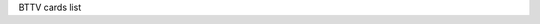 BTTV cards list

.. tabularcolumns:: |p{1.4cm}|p{11.1cm}|p{4.2cm}|

.. flat-table::
   :header-rows: 1
   :widths: 2 19 18
   :stub-columns: 0

   * - Card number
     - Card name
     - PCI IDs

   * - 0
     -  *** UNKNOWN/GENERIC ***
     -

   * - 1
     - MIRO PCTV
     -

   * - 2
     - Hauppauge (bt848)
     -

   * - 3
     - STB, Gateway P/N 6000699 (bt848)
     -

   * - 4
     - Intel Create and Share PCI/ Smart Video Recorder III
     -

   * - 5
     - Diamond DTV2000
     -

   * - 6
     - AVerMedia TVPhone
     -

   * - 7
     - MATRIX-Vision MV-Delta
     -

   * - 8
     - Lifeview FlyVideo II (Bt848) LR26 / MAXI TV Video PCI2 LR26
     -

   * - 9
     - IMS/IXmicro TurboTV
     -

   * - 10
     - Hauppauge (bt878)
     - 0070:13eb, 0070:3900, 2636:10b4

   * - 11
     - MIRO PCTV pro
     -

   * - 12
     - ADS Technologies Channel Surfer TV (bt848)
     -

   * - 13
     - AVerMedia TVCapture 98
     - 1461:0002, 1461:0004, 1461:0300

   * - 14
     - Aimslab Video Highway Xtreme (VHX)
     -

   * - 15
     - Zoltrix TV-Max
     - a1a0:a0fc

   * - 16
     - Prolink Pixelview PlayTV (bt878)
     -

   * - 17
     - Leadtek WinView 601
     -

   * - 18
     - AVEC Intercapture
     -

   * - 19
     - Lifeview FlyVideo II EZ /FlyKit LR38 Bt848 (capture only)
     -

   * - 20
     - CEI Raffles Card
     -

   * - 21
     - Lifeview FlyVideo 98/ Lucky Star Image World ConferenceTV LR50
     -

   * - 22
     - Askey CPH050/ Phoebe Tv Master + FM
     - 14ff:3002

   * - 23
     - Modular Technology MM201/MM202/MM205/MM210/MM215 PCTV, bt878
     - 14c7:0101

   * - 24
     - Askey CPH05X/06X (bt878) [many vendors]
     - 144f:3002, 144f:3005, 144f:5000, 14ff:3000

   * - 25
     - Terratec TerraTV+ Version 1.0 (Bt848)/ Terra TValue Version 1.0/ Vobis TV-Boostar
     -

   * - 26
     - Hauppauge WinCam newer (bt878)
     -

   * - 27
     - Lifeview FlyVideo 98/ MAXI TV Video PCI2 LR50
     -

   * - 28
     - Terratec TerraTV+ Version 1.1 (bt878)
     - 153b:1127, 1852:1852

   * - 29
     - Imagenation PXC200
     - 1295:200a

   * - 30
     - Lifeview FlyVideo 98 LR50
     - 1f7f:1850

   * - 31
     - Formac iProTV, Formac ProTV I (bt848)
     -

   * - 32
     - Intel Create and Share PCI/ Smart Video Recorder III
     -

   * - 33
     - Terratec TerraTValue Version Bt878
     - 153b:1117, 153b:1118, 153b:1119, 153b:111a, 153b:1134, 153b:5018

   * - 34
     - Leadtek WinFast 2000/ WinFast 2000 XP
     - 107d:6606, 107d:6609, 6606:217d, f6ff:fff6

   * - 35
     - Lifeview FlyVideo 98 LR50 / Chronos Video Shuttle II
     - 1851:1850, 1851:a050

   * - 36
     - Lifeview FlyVideo 98FM LR50 / Typhoon TView TV/FM Tuner
     - 1852:1852

   * - 37
     - Prolink PixelView PlayTV pro
     -

   * - 38
     - Askey CPH06X TView99
     - 144f:3000, 144f:a005, a04f:a0fc

   * - 39
     - Pinnacle PCTV Studio/Rave
     - 11bd:0012, bd11:1200, bd11:ff00, 11bd:ff12

   * - 40
     - STB TV PCI FM, Gateway P/N 6000704 (bt878), 3Dfx VoodooTV 100
     - 10b4:2636, 10b4:2645, 121a:3060

   * - 41
     - AVerMedia TVPhone 98
     - 1461:0001, 1461:0003

   * - 42
     - ProVideo PV951
     - aa0c:146c

   * - 43
     - Little OnAir TV
     -

   * - 44
     - Sigma TVII-FM
     -

   * - 45
     - MATRIX-Vision MV-Delta 2
     -

   * - 46
     - Zoltrix Genie TV/FM
     - 15b0:4000, 15b0:400a, 15b0:400d, 15b0:4010, 15b0:4016

   * - 47
     - Terratec TV/Radio+
     - 153b:1123

   * - 48
     - Askey CPH03x/ Dynalink Magic TView
     -

   * - 49
     - IODATA GV-BCTV3/PCI
     - 10fc:4020

   * - 50
     - Prolink PV-BT878P+4E / PixelView PlayTV PAK / Lenco MXTV-9578 CP
     -

   * - 51
     - Eagle Wireless Capricorn2 (bt878A)
     -

   * - 52
     - Pinnacle PCTV Studio Pro
     -

   * - 53
     - Typhoon TView RDS + FM Stereo / KNC1 TV Station RDS
     -

   * - 54
     - Lifeview FlyVideo 2000 /FlyVideo A2/ Lifetec LT 9415 TV [LR90]
     -

   * - 55
     - Askey CPH031/ BESTBUY Easy TV
     -

   * - 56
     - Lifeview FlyVideo 98FM LR50
     - a051:41a0

   * - 57
     - GrandTec 'Grand Video Capture' (Bt848)
     - 4344:4142

   * - 58
     - Askey CPH060/ Phoebe TV Master Only (No FM)
     -

   * - 59
     - Askey CPH03x TV Capturer
     -

   * - 60
     - Modular Technology MM100PCTV
     -

   * - 61
     - AG Electronics GMV1
     - 15cb:0101

   * - 62
     - Askey CPH061/ BESTBUY Easy TV (bt878)
     -

   * - 63
     - ATI TV-Wonder
     - 1002:0001

   * - 64
     - ATI TV-Wonder VE
     - 1002:0003

   * - 65
     - Lifeview FlyVideo 2000S LR90
     -

   * - 66
     - Terratec TValueRadio
     - 153b:1135, 153b:ff3b

   * - 67
     - IODATA GV-BCTV4/PCI
     - 10fc:4050

   * - 68
     - 3Dfx VoodooTV FM (Euro)
     - 10b4:2637

   * - 69
     - Active Imaging AIMMS
     -

   * - 70
     - Prolink Pixelview PV-BT878P+ (Rev.4C,8E)
     -

   * - 71
     - Lifeview FlyVideo 98EZ (capture only) LR51
     - 1851:1851

   * - 72
     - Prolink Pixelview PV-BT878P+9B (PlayTV Pro rev.9B FM+NICAM)
     - 1554:4011

   * - 73
     - Sensoray 311/611
     - 6000:0311, 6000:0611

   * - 74
     - RemoteVision MX (RV605)
     -

   * - 75
     - Powercolor MTV878/ MTV878R/ MTV878F
     -

   * - 76
     - Canopus WinDVR PCI (COMPAQ Presario 3524JP, 5112JP)
     - 0e11:0079

   * - 77
     - GrandTec Multi Capture Card (Bt878)
     -

   * - 78
     - Jetway TV/Capture JW-TV878-FBK, Kworld KW-TV878RF
     - 0a01:17de

   * - 79
     - DSP Design TCVIDEO
     -

   * - 80
     - Hauppauge WinTV PVR
     - 0070:4500

   * - 81
     - IODATA GV-BCTV5/PCI
     - 10fc:4070, 10fc:d018

   * - 82
     - Osprey 100/150 (878)
     - 0070:ff00

   * - 83
     - Osprey 100/150 (848)
     -

   * - 84
     - Osprey 101 (848)
     -

   * - 85
     - Osprey 101/151
     -

   * - 86
     - Osprey 101/151 w/ svid
     -

   * - 87
     - Osprey 200/201/250/251
     -

   * - 88
     - Osprey 200/250
     - 0070:ff01

   * - 89
     - Osprey 210/220/230
     -

   * - 90
     - Osprey 500
     - 0070:ff02

   * - 91
     - Osprey 540
     - 0070:ff04

   * - 92
     - Osprey 2000
     - 0070:ff03

   * - 93
     - IDS Eagle
     -

   * - 94
     - Pinnacle PCTV Sat
     - 11bd:001c

   * - 95
     - Formac ProTV II (bt878)
     -

   * - 96
     - MachTV
     -

   * - 97
     - Euresys Picolo
     -

   * - 98
     - ProVideo PV150
     - aa00:1460, aa01:1461, aa02:1462, aa03:1463, aa04:1464, aa05:1465, aa06:1466, aa07:1467

   * - 99
     - AD-TVK503
     -

   * - 100
     - Hercules Smart TV Stereo
     -

   * - 101
     - Pace TV & Radio Card
     -

   * - 102
     - IVC-200
     - 0000:a155, 0001:a155, 0002:a155, 0003:a155, 0100:a155, 0101:a155, 0102:a155, 0103:a155, 0800:a155, 0801:a155, 0802:a155, 0803:a155

   * - 103
     - Grand X-Guard / Trust 814PCI
     - 0304:0102

   * - 104
     - Nebula Electronics DigiTV
     - 0071:0101

   * - 105
     - ProVideo PV143
     - aa00:1430, aa00:1431, aa00:1432, aa00:1433, aa03:1433

   * - 106
     - PHYTEC VD-009-X1 VD-011 MiniDIN (bt878)
     -

   * - 107
     - PHYTEC VD-009-X1 VD-011 Combi (bt878)
     -

   * - 108
     - PHYTEC VD-009 MiniDIN (bt878)
     -

   * - 109
     - PHYTEC VD-009 Combi (bt878)
     -

   * - 110
     - IVC-100
     - ff00:a132

   * - 111
     - IVC-120G
     - ff00:a182, ff01:a182, ff02:a182, ff03:a182, ff04:a182, ff05:a182, ff06:a182, ff07:a182, ff08:a182, ff09:a182, ff0a:a182, ff0b:a182, ff0c:a182, ff0d:a182, ff0e:a182, ff0f:a182

   * - 112
     - pcHDTV HD-2000 TV
     - 7063:2000

   * - 113
     - Twinhan DST + clones
     - 11bd:0026, 1822:0001, 270f:fc00, 1822:0026

   * - 114
     - Winfast VC100
     - 107d:6607

   * - 115
     - Teppro TEV-560/InterVision IV-560
     -

   * - 116
     - SIMUS GVC1100
     - aa6a:82b2

   * - 117
     - NGS NGSTV+
     -

   * - 118
     - LMLBT4
     -

   * - 119
     - Tekram M205 PRO
     -

   * - 120
     - Conceptronic CONTVFMi
     -

   * - 121
     - Euresys Picolo Tetra
     - 1805:0105, 1805:0106, 1805:0107, 1805:0108

   * - 122
     - Spirit TV Tuner
     -

   * - 123
     - AVerMedia AVerTV DVB-T 771
     - 1461:0771

   * - 124
     - AverMedia AverTV DVB-T 761
     - 1461:0761

   * - 125
     - MATRIX Vision Sigma-SQ
     -

   * - 126
     - MATRIX Vision Sigma-SLC
     -

   * - 127
     - APAC Viewcomp 878(AMAX)
     -

   * - 128
     - DViCO FusionHDTV DVB-T Lite
     - 18ac:db10, 18ac:db11

   * - 129
     - V-Gear MyVCD
     -

   * - 130
     - Super TV Tuner
     -

   * - 131
     - Tibet Systems 'Progress DVR' CS16
     -

   * - 132
     - Kodicom 4400R (master)
     -

   * - 133
     - Kodicom 4400R (slave)
     -

   * - 134
     - Adlink RTV24
     -

   * - 135
     - DViCO FusionHDTV 5 Lite
     - 18ac:d500

   * - 136
     - Acorp Y878F
     - 9511:1540

   * - 137
     - Conceptronic CTVFMi v2
     - 036e:109e

   * - 138
     - Prolink Pixelview PV-BT878P+ (Rev.2E)
     -

   * - 139
     - Prolink PixelView PlayTV MPEG2 PV-M4900
     -

   * - 140
     - Osprey 440
     - 0070:ff07

   * - 141
     - Asound Skyeye PCTV
     -

   * - 142
     - Sabrent TV-FM (bttv version)
     -

   * - 143
     - Hauppauge ImpactVCB (bt878)
     - 0070:13eb

   * - 144
     - MagicTV
     -

   * - 145
     - SSAI Security Video Interface
     - 4149:5353

   * - 146
     - SSAI Ultrasound Video Interface
     - 414a:5353

   * - 147
     - VoodooTV 200 (USA)
     - 121a:3000

   * - 148
     - DViCO FusionHDTV 2
     - dbc0:d200

   * - 149
     - Typhoon TV-Tuner PCI (50684)
     -

   * - 150
     - Geovision GV-600
     - 008a:763c

   * - 151
     - Kozumi KTV-01C
     -

   * - 152
     - Encore ENL TV-FM-2
     - 1000:1801

   * - 153
     - PHYTEC VD-012 (bt878)
     -

   * - 154
     - PHYTEC VD-012-X1 (bt878)
     -

   * - 155
     - PHYTEC VD-012-X2 (bt878)
     -

   * - 156
     - IVCE-8784
     - 0000:f050, 0001:f050, 0002:f050, 0003:f050

   * - 157
     - Geovision GV-800(S) (master)
     - 800a:763d

   * - 158
     - Geovision GV-800(S) (slave)
     - 800b:763d, 800c:763d, 800d:763d

   * - 159
     - ProVideo PV183
     - 1830:1540, 1831:1540, 1832:1540, 1833:1540, 1834:1540, 1835:1540, 1836:1540, 1837:1540

   * - 160
     - Tongwei Video Technology TD-3116
     - f200:3116

   * - 161
     - Aposonic W-DVR
     - 0279:0228

   * - 162
     - Adlink MPG24
     -

   * - 163
     - Bt848 Capture 14MHz
     -

   * - 164
     - CyberVision CV06 (SV)
     -

   * - 165
     - Kworld V-Stream Xpert TV PVR878
     -

   * - 166
     - PCI-8604PW
     -
